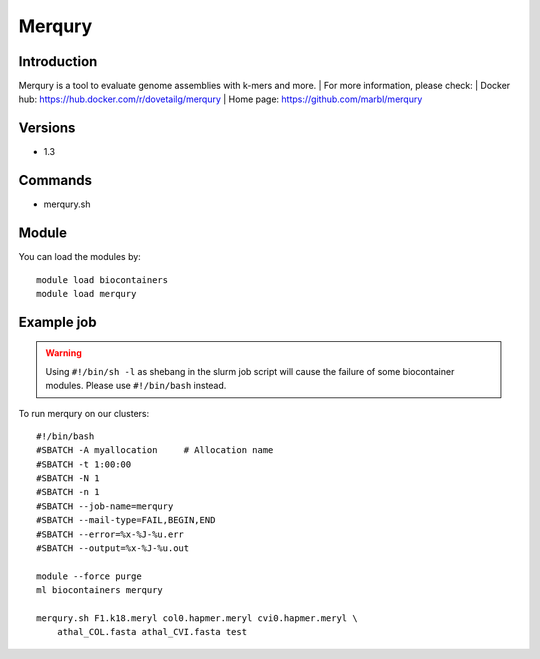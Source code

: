 .. _backbone-label:

Merqury
==============================

Introduction
~~~~~~~~
Merqury is a tool to evaluate genome assemblies with k-mers and more.
| For more information, please check:
| Docker hub: https://hub.docker.com/r/dovetailg/merqury 
| Home page: https://github.com/marbl/merqury

Versions
~~~~~~~~
- 1.3

Commands
~~~~~~~
- merqury.sh

Module
~~~~~~~~
You can load the modules by::

    module load biocontainers
    module load merqury

Example job
~~~~~
.. warning::
    Using ``#!/bin/sh -l`` as shebang in the slurm job script will cause the failure of some biocontainer modules. Please use ``#!/bin/bash`` instead.

To run merqury on our clusters::

    #!/bin/bash
    #SBATCH -A myallocation     # Allocation name
    #SBATCH -t 1:00:00
    #SBATCH -N 1
    #SBATCH -n 1
    #SBATCH --job-name=merqury
    #SBATCH --mail-type=FAIL,BEGIN,END
    #SBATCH --error=%x-%J-%u.err
    #SBATCH --output=%x-%J-%u.out

    module --force purge
    ml biocontainers merqury

    merqury.sh F1.k18.meryl col0.hapmer.meryl cvi0.hapmer.meryl \
        athal_COL.fasta athal_CVI.fasta test
